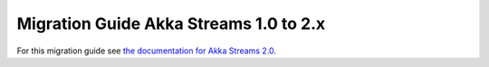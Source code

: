 .. _migration-2.0-java:

#######################################
Migration Guide Akka Streams 1.0 to 2.x
#######################################

For this migration guide see `the documentation for Akka Streams 2.0`_.

.. _`the documentation for Akka Streams 2.0`: http://doc.akka.io/docs/akka-stream-and-http-experimental/2.0.2/java/migration-guide-1.0-2.x-java.html
